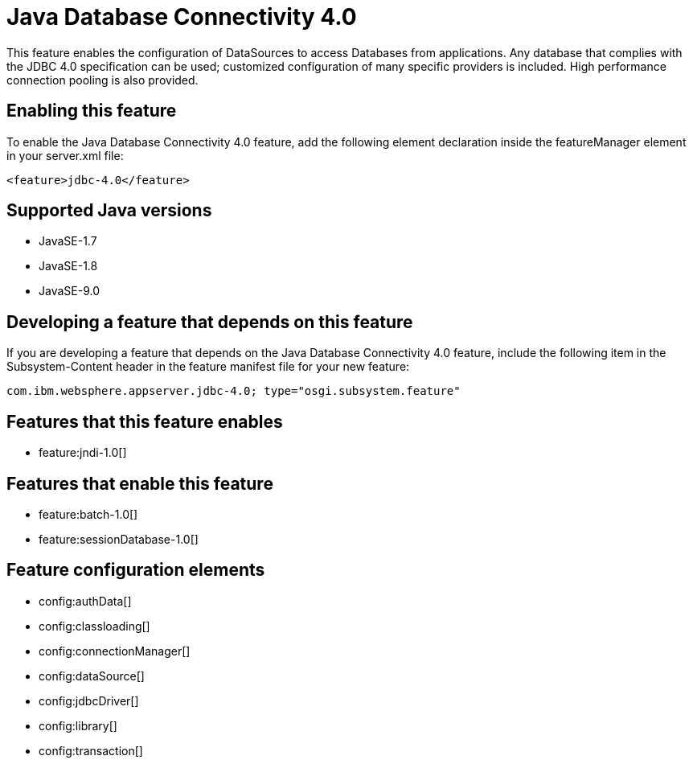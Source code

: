 = Java Database Connectivity 4.0
:linkcss: 
:page-layout: feature
:nofooter: 

This feature enables the configuration of DataSources to access Databases from applications. Any database that complies with the JDBC 4.0 specification can be used; customized configuration of many specific providers is included. High performance connection pooling is also provided.

== Enabling this feature
To enable the Java Database Connectivity 4.0 feature, add the following element declaration inside the featureManager element in your server.xml file:


----
<feature>jdbc-4.0</feature>
----

== Supported Java versions

* JavaSE-1.7
* JavaSE-1.8
* JavaSE-9.0

== Developing a feature that depends on this feature
If you are developing a feature that depends on the Java Database Connectivity 4.0 feature, include the following item in the Subsystem-Content header in the feature manifest file for your new feature:


[source,]
----
com.ibm.websphere.appserver.jdbc-4.0; type="osgi.subsystem.feature"
----

== Features that this feature enables
* feature:jndi-1.0[]

== Features that enable this feature
* feature:batch-1.0[]
* feature:sessionDatabase-1.0[]

== Feature configuration elements
* config:authData[]
* config:classloading[]
* config:connectionManager[]
* config:dataSource[]
* config:jdbcDriver[]
* config:library[]
* config:transaction[]
